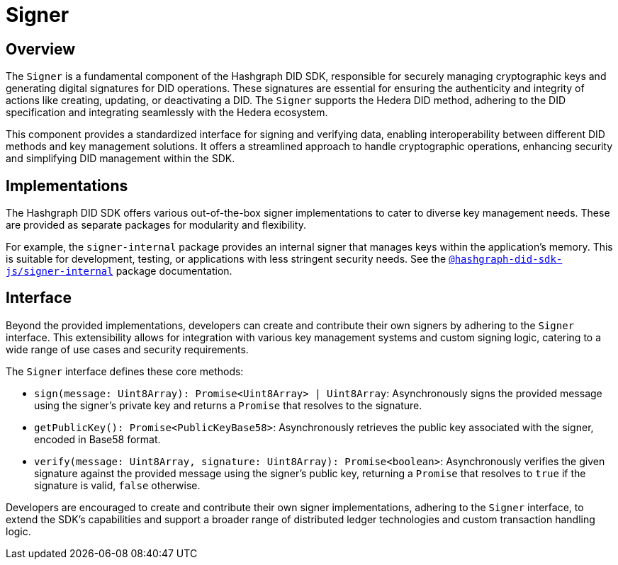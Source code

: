 = Signer

== Overview

The `Signer` is a fundamental component of the Hashgraph DID SDK, responsible for securely managing cryptographic keys and generating digital signatures for DID operations.  These signatures are essential for ensuring the authenticity and integrity of actions like creating, updating, or deactivating a DID. The `Signer` supports the Hedera DID method, adhering to the DID specification and integrating seamlessly with the Hedera ecosystem.

This component provides a standardized interface for signing and verifying data, enabling interoperability between different DID methods and key management solutions. It offers a streamlined approach to handle cryptographic operations, enhancing security and simplifying DID management within the SDK.

== Implementations

The Hashgraph DID SDK offers various out-of-the-box signer implementations to cater to diverse key management needs. These are provided as separate packages for modularity and flexibility.

For example, the `signer-internal` package provides an internal signer that manages keys within the application's memory. This is suitable for development, testing, or applications with less stringent security needs. See the xref:packages/signer-internal/guide.adoc[`@hashgraph-did-sdk-js/signer-internal`] package documentation.

== Interface

Beyond the provided implementations, developers can create and contribute their own signers by adhering to the `Signer` interface. This extensibility allows for integration with various key management systems and custom signing logic, catering to a wide range of use cases and security requirements.

The `Signer` interface defines these core methods:

*  `sign(message: Uint8Array): Promise<Uint8Array> | Uint8Array`:  Asynchronously signs the provided message using the signer's private key and returns a `Promise` that resolves to the signature.
*  `getPublicKey(): Promise<PublicKeyBase58>`: Asynchronously retrieves the public key associated with the signer, encoded in Base58 format.
*  `verify(message: Uint8Array, signature: Uint8Array): Promise<boolean>`:  Asynchronously verifies the given signature against the provided message using the signer's public key, returning a `Promise` that resolves to `true` if the signature is valid, `false` otherwise.

Developers are encouraged to create and contribute their own signer implementations, adhering to the `Signer` interface, to extend the SDK's capabilities and support a broader range of distributed ledger technologies and custom transaction handling logic.